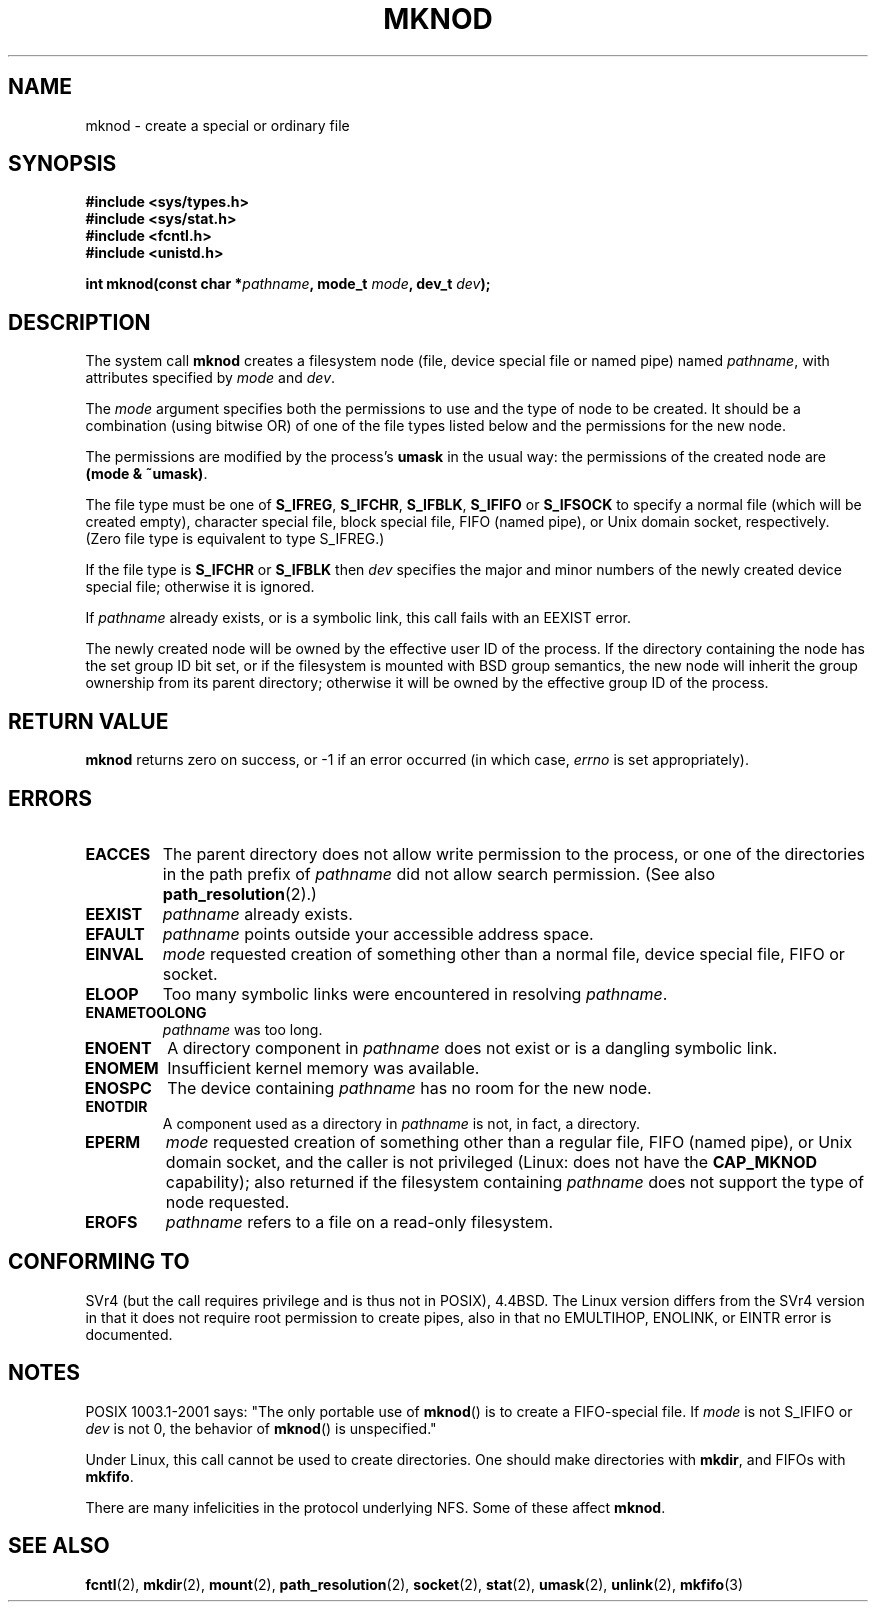 .\" Hey Emacs! This file is -*- nroff -*- source.
.\"
.\" This manpage is Copyright (C) 1992 Drew Eckhardt;
.\"                               1993 Michael Haardt
.\"                               1993,1994 Ian Jackson.
.\" You may distribute it under the terms of the GNU General
.\" Public Licence. It comes with NO WARRANTY.
.\"
.\" Modified 1996-08-18 by urs
.\" Modified 2003-04-23 by Michael Kerrisk
.\" Modified 2004-06-23 by Michael Kerrisk <mtk16@ext.canterbury.ac.nz>
.\"
.TH MKNOD 2 2004-06-23 "Linux 2.6.7" "Linux Programmer's Manual"
.SH NAME
mknod \- create a special or ordinary file
.SH SYNOPSIS
.nf
.B #include <sys/types.h>
.B #include <sys/stat.h>
.B #include <fcntl.h>
.B #include <unistd.h>
.sp
.BI "int mknod(const char *" pathname ", mode_t " mode ", dev_t " dev );
.fi
.SH DESCRIPTION
The system call
.B mknod
creates a filesystem node (file, device special file or
named pipe) named
.IR pathname ,
with attributes specified by
.I mode
and
.IR dev .

The
.I mode
argument specifies both the permissions to use and the type of node
to be created.
It should be a combination (using bitwise OR) of one of the file types
listed below and the permissions for the new node.

The permissions are modified by the process's
.BR umask
in the usual way: the permissions of the created node are
.BR "(mode & ~umask)" .

The file type must be one of
.BR S_IFREG ,
.BR S_IFCHR ,
.BR S_IFBLK ,
.BR S_IFIFO
or
.BR S_IFSOCK
.\" (S_IFSOCK since Linux 1.2.4)
to specify a normal file (which will be created empty), character
special file, block special file, FIFO (named pipe), or Unix domain socket,
respectively.
(Zero file type is equivalent to type S_IFREG.)

If the file type is
.BR S_IFCHR " or " S_IFBLK
then
.I dev
specifies the major and minor numbers of the newly created device
special file; otherwise it is ignored.

If
.I pathname
already exists, or is a symbolic link, this call fails with an EEXIST error.

The newly created node will be owned by the effective user ID of the
process.  If the directory containing the node has the set group ID
bit set, or if the filesystem is mounted with BSD group semantics, the
new node will inherit the group ownership from its parent directory;
otherwise it will be owned by the effective group ID of the process.
.SH "RETURN VALUE"
.BR mknod
returns zero on success, or \-1 if an error occurred (in which case,
.I errno
is set appropriately).
.SH ERRORS
.TP
.B EACCES
The parent directory does not allow write permission to the process,
or one of the directories in the path prefix of
.IR pathname
did not allow search permission.
(See also
.BR path_resolution (2).)
.TP
.B EEXIST
.I pathname
already exists.
.TP
.B EFAULT
.IR pathname " points outside your accessible address space."
.TP
.B EINVAL
.I mode
requested creation of something other than a normal file, device
special file, FIFO or socket.
.TP
.B ELOOP
Too many symbolic links were encountered in resolving
.IR pathname .
.TP
.B ENAMETOOLONG
.IR pathname " was too long."
.TP
.B ENOENT
A directory component in
.I pathname
does not exist or is a dangling symbolic link.
.TP
.B ENOMEM
Insufficient kernel memory was available.
.TP
.B ENOSPC
The device containing
.I pathname
has no room for the new node.
.TP
.B ENOTDIR
A component used as a directory in
.I pathname
is not, in fact, a directory.
.TP
.B EPERM
.I mode
requested creation of something other than a regular file,
FIFO (named pipe), or Unix domain socket, and the caller
is not privileged (Linux: does not have the
.B CAP_MKNOD
capability); also returned if the filesystem containing
.I pathname
does not support the type of node requested.
.TP
.B EROFS
.I pathname
refers to a file on a read-only filesystem.
.SH "CONFORMING TO"
SVr4 (but the call requires privilege and is thus not in POSIX),
4.4BSD.  The Linux version differs from the SVr4 version in that it
does not require root permission to create pipes, also in that no
EMULTIHOP, ENOLINK, or EINTR error is documented.
.SH NOTES
POSIX 1003.1-2001 says: "The only portable use of
.BR mknod ()
is to create a FIFO-special file. If
.I mode
is not S_IFIFO or
.I dev
is not 0, the behavior of
.BR mknod ()
is unspecified."

Under Linux, this call cannot be used to create directories.
One should make directories with
.BR mkdir ,
and FIFOs with
.BR mkfifo .
.\" Unix domain sockets with .BR socket " (and " bind ),

There are many infelicities in the protocol underlying NFS.  Some
of these affect
.BR mknod .
.SH "SEE ALSO"
.BR fcntl (2),
.BR mkdir (2),
.BR mount (2),
.BR path_resolution (2),
.BR socket (2),
.BR stat (2),
.BR umask (2),
.BR unlink (2),
.BR mkfifo (3)
